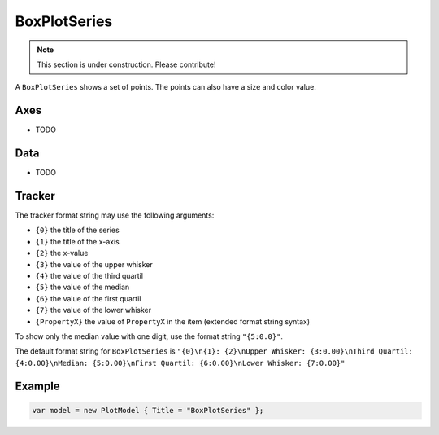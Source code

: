 =============
BoxPlotSeries
=============

.. note:: This section is under construction. Please contribute!

A ``BoxPlotSeries`` shows a set of points. The points can also have a size and color value.

.. image:: BoxPlotSeries.png


Axes
----

- TODO


Data
----

- TODO


Tracker
-------

The tracker format string may use the following arguments:

- ``{0}`` the title of the series
- ``{1}`` the title of the x-axis
- ``{2}`` the x-value
- ``{3}`` the value of the upper whisker
- ``{4}`` the value of the third quartil
- ``{5}`` the value of the median
- ``{6}`` the value of the first quartil
- ``{7}`` the value of the lower whisker
- ``{PropertyX}`` the value of ``PropertyX`` in the item (extended format string syntax)

To show only the median value with one digit, use the format string ``"{5:0.0}"``.

The default format string for ``BoxPlotSeries`` is ``"{0}\n{1}: {2}\nUpper Whisker: {3:0.00}\nThird Quartil: {4:0.00}\nMedian: {5:0.00}\nFirst Quartil: {6:0.00}\nLower Whisker: {7:0.00}"``


Example
-------

.. sourcecode:: csharp

    var model = new PlotModel { Title = "BoxPlotSeries" };
